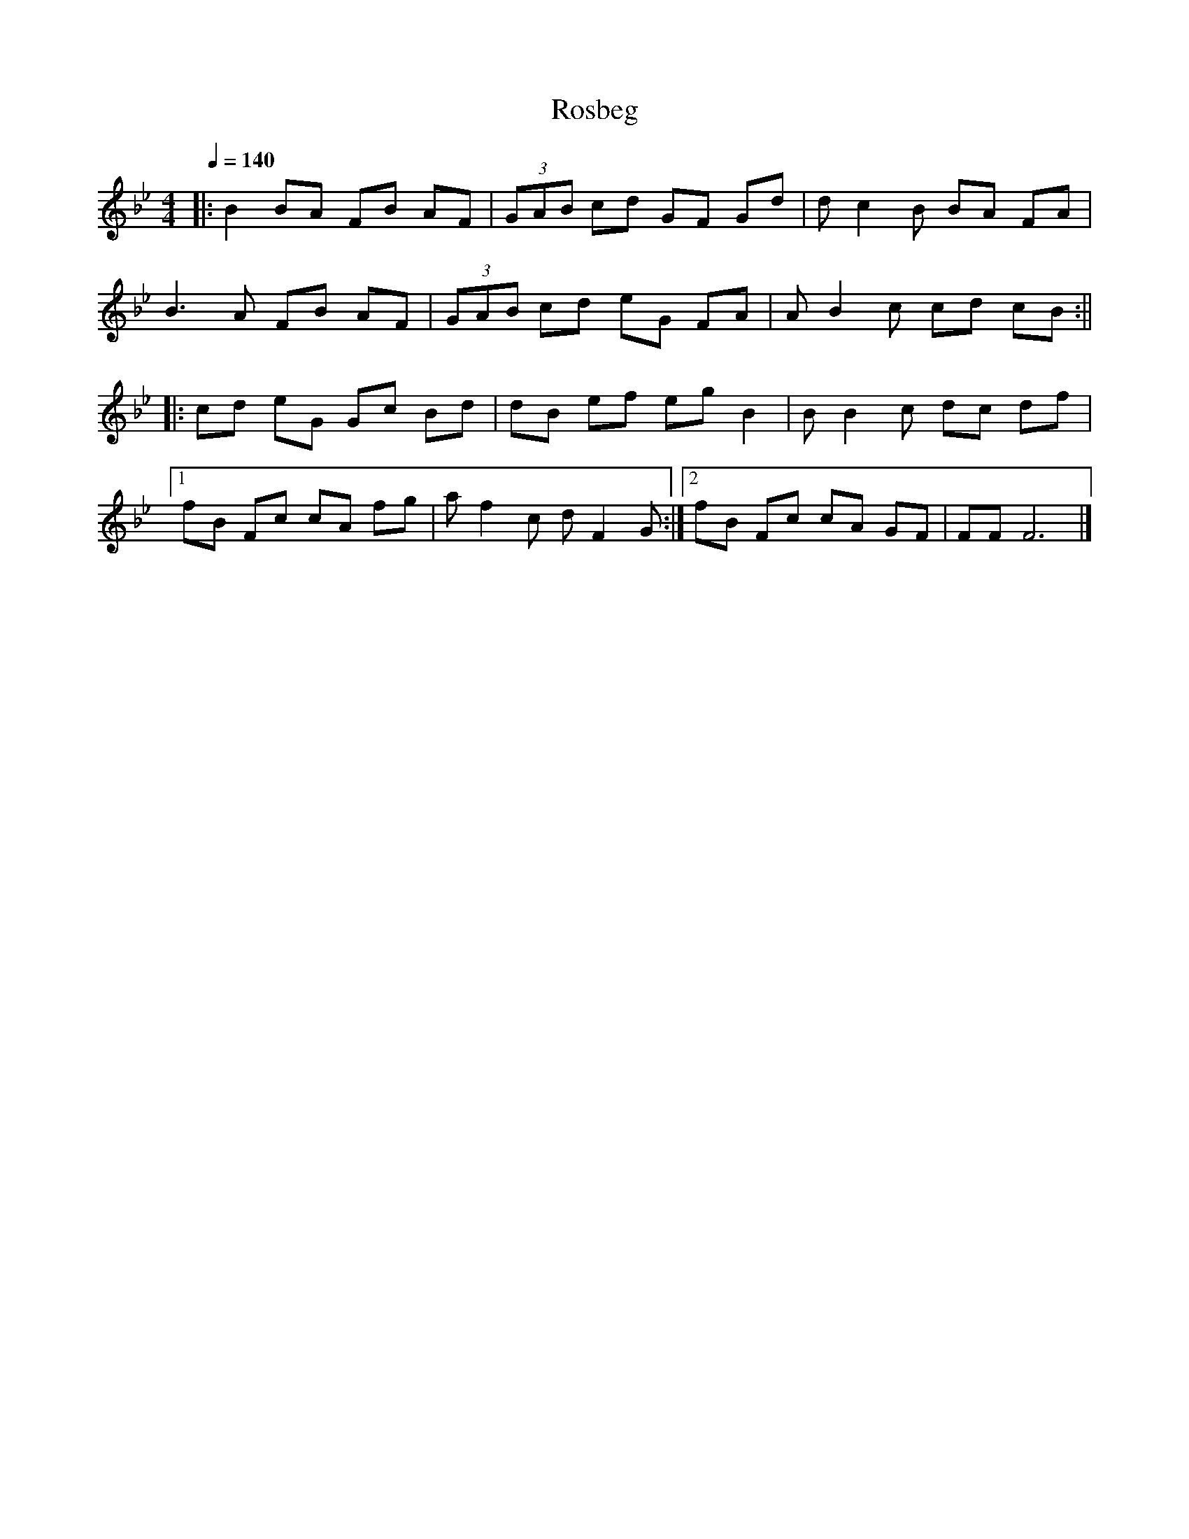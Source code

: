 X:1
T: Rosbeg
L:1/8
Q:1/4=140
M:4/4
K:Bb
|: B2 BA FB AF | (3GAB cd GF Gd | dc2B BA FA |
B3A FB AF | (3GAB cd eG FA | AB2c cd cB :||
|: cd eG Gc Bd | dB ef eg B2 | BB2c dc df |1
fB Fc cA fg | af2c dF2G :|2 fB Fc cA GF | FF F6 |]

|：B2 BA FB AF | （3GAB cd GF Gd | dc2B BA FA |
B3A FB AF |（3GAB cd eG FA | AB2c cd cB：||
|：cd eG Gc Bd | dB ef例えばB2 | BB2c dc df | 1
fB Fc cA fg | af2c dF2G ：| 2 fB Fc cA GF | FF F6 |]
